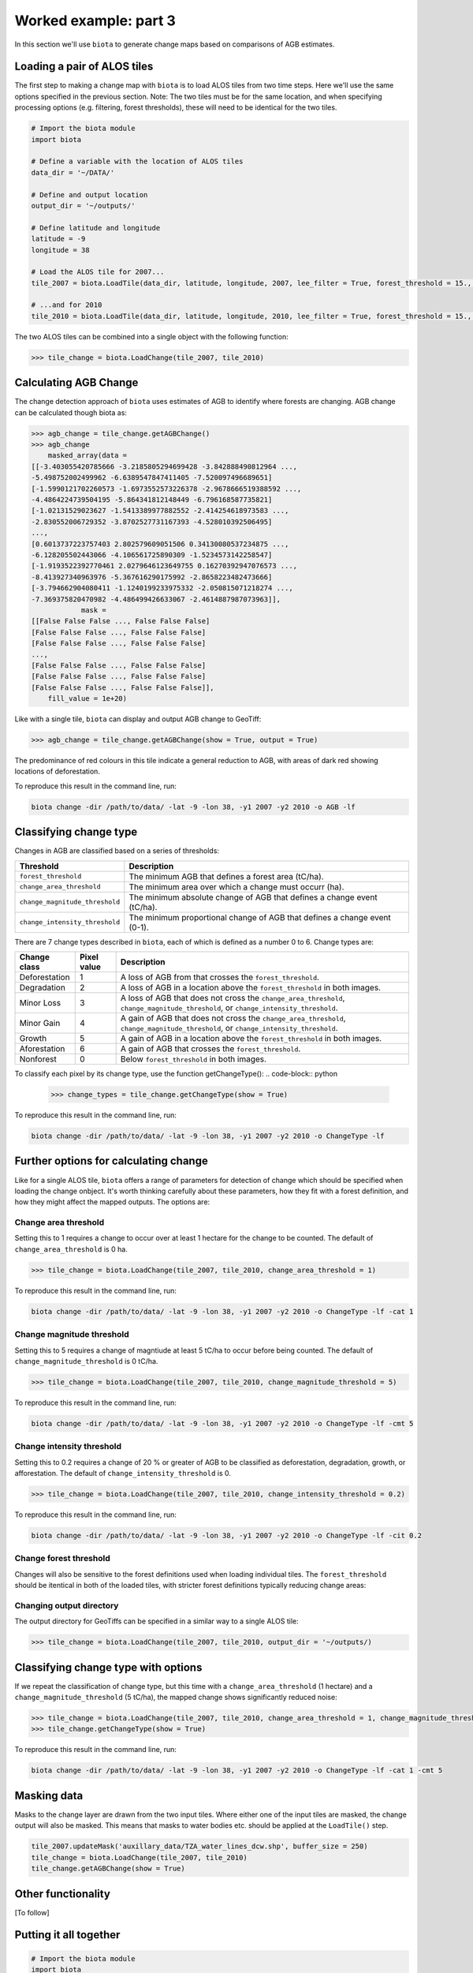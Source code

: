 Worked example: part 3
======================

In this section we'll use ``biota`` to generate change maps based on comparisons of AGB estimates.

Loading a pair of ALOS tiles
----------------------------

The first step to making a change map with ``biota`` is to load ALOS tiles from two time steps. Here we'll use the same options specified in the previous section. Note: The two tiles must be for the same location, and when specifying processing options (e.g. filtering, forest thresholds), these will need to be identical for the two tiles.

.. code-block:: python

    # Import the biota module
    import biota

    # Define a variable with the location of ALOS tiles
    data_dir = '~/DATA/'

    # Define and output location
    output_dir = '~/outputs/'

    # Define latitude and longitude
    latitude = -9
    longitude = 38

    # Load the ALOS tile for 2007...
    tile_2007 = biota.LoadTile(data_dir, latitude, longitude, 2007, lee_filter = True, forest_threshold = 15., area_threshold = 1, output_dir = output_dir)

    # ...and for 2010
    tile_2010 = biota.LoadTile(data_dir, latitude, longitude, 2010, lee_filter = True, forest_threshold = 15., area_threshold = 1, output_dir = output_dir)

The two ALOS tiles can be combined into a single object with the following function:

.. code-block:: python

    >>> tile_change = biota.LoadChange(tile_2007, tile_2010)

Calculating AGB Change
----------------------

The change detection approach of ``biota`` uses estimates of AGB to identify where forests are changing. AGB change can be calculated though biota as:

.. code-block:: python

    >>> agb_change = tile_change.getAGBChange()
    >>> agb_change
        masked_array(data =
    [[-3.403055420785666 -3.2185805294699428 -3.842888490812964 ...,
    -5.498752002499962 -6.6389547847411405 -7.520097496689651]
    [-1.5990121702260573 -1.6973552573226378 -2.9678666519388592 ...,
    -4.4864224739504195 -5.864341812148449 -6.796168587735821]
    [-1.02131529023627 -1.5413389977882552 -2.414254618973583 ...,
    -2.830552006729352 -3.8702527731167393 -4.528010392506495]
    ...,
    [0.6013737223757403 2.802579609051506 0.34130080537234875 ...,
    -6.128205502443066 -4.106561725890309 -1.5234573142258547]
    [-1.9193522392770461 2.0279646123649755 0.16270392947076573 ...,
    -8.413927340963976 -5.367616290175992 -2.8658223482473666]
    [-3.794662904080411 -1.1240199233975332 -2.050815071218274 ...,
    -7.369375820470982 -4.486499426633067 -2.4614887987073963]],
                mask =
    [[False False False ..., False False False]
    [False False False ..., False False False]
    [False False False ..., False False False]
    ...,
    [False False False ..., False False False]
    [False False False ..., False False False]
    [False False False ..., False False False]],
        fill_value = 1e+20)

Like with a single tile, ``biota`` can display and output AGB change to GeoTiff:

.. code-block:: python

    >>> agb_change = tile_change.getAGBChange(show = True, output = True)

.. figure:: images/agb_change.png
   :scale: 50 %
   :align: center

The predominance of red colours in this tile indicate a general reduction to AGB, with areas of dark red showing locations of deforestation.

To reproduce this result in the command line, run:

.. code-block:: console

    biota change -dir /path/to/data/ -lat -9 -lon 38, -y1 2007 -y2 2010 -o AGB -lf


Classifying change type
-----------------------

Changes in AGB are classified based on a series of thresholds:

+--------------------------------+---------------------------------------------------------------------------+
| **Threshold**                  | **Description**                                                           |
+--------------------------------+---------------------------------------------------------------------------+
| ``forest_threshold``           | The minimum AGB that defines a forest area (tC/ha).                       |
+--------------------------------+---------------------------------------------------------------------------+
| ``change_area_threshold``      | The minimum area over which a change must occurr (ha).                    |
+--------------------------------+---------------------------------------------------------------------------+
| ``change_magnitude_threshold`` | The minimum absolute change of AGB that defines a change event (tC/ha).   |
+--------------------------------+---------------------------------------------------------------------------+
| ``change_intensity_threshold`` | The minimum proportional change of AGB that defines a change event (0-1). |
+--------------------------------+---------------------------------------------------------------------------+

There are 7 change types described in ``biota``, each of which is defined as a number 0 to 6. Change types are:

+-------------------+-----------------+-------------------------------------------------------------------------------------------------------------------------------------+
| **Change class**  | **Pixel value** | **Description**                                                                                                                     |
+-------------------+-----------------+-------------------------------------------------------------------------------------------------------------------------------------+
| Deforestation     | 1               | A loss of AGB from that crosses the ``forest_threshold``.                                                                           |
+-------------------+-----------------+-------------------------------------------------------------------------------------------------------------------------------------+
| Degradation       | 2               | A loss of AGB in a location above the ``forest_threshold`` in both images.                                                          |
+-------------------+-----------------+-------------------------------------------------------------------------------------------------------------------------------------+
| Minor Loss        | 3               | A loss of AGB that does not cross the ``change_area_threshold``, ``change_magnitude_threshold``, or ``change_intensity_threshold``. |
+-------------------+-----------------+-------------------------------------------------------------------------------------------------------------------------------------+
| Minor Gain        | 4               | A gain of AGB that does not cross the ``change_area_threshold``, ``change_magnitude_threshold``, or ``change_intensity_threshold``. |
+-------------------+-----------------+-------------------------------------------------------------------------------------------------------------------------------------+
| Growth            | 5               | A gain of AGB in a location above the ``forest_threshold`` in both images.                                                          |
+-------------------+-----------------+-------------------------------------------------------------------------------------------------------------------------------------+
| Aforestation      | 6               | A gain of AGB that crosses the ``forest_threshold``.                                                                                |
+-------------------+-----------------+-------------------------------------------------------------------------------------------------------------------------------------+
| Nonforest         | 0               | Below ``forest_threshold`` in both images.                                                                                          |
+-------------------+-----------------+-------------------------------------------------------------------------------------------------------------------------------------+

To classify each pixel by its change type, use the function getChangeType():
.. code-block:: python

    >>> change_types = tile_change.getChangeType(show = True)

.. figure:: images/change_type_raw.png
   :scale: 50 %
   :align: center

To reproduce this result in the command line, run:

.. code-block:: console

   biota change -dir /path/to/data/ -lat -9 -lon 38, -y1 2007 -y2 2010 -o ChangeType -lf


Further options for calculating change
--------------------------------------

Like for a single ALOS tile, ``biota`` offers a range of parameters for detection of change which should be specified when loading the change onbject. It's worth thinking carefully about these parameters, how they fit with a forest definition, and how they might affect the mapped outputs. The options are:

Change area threshold
~~~~~~~~~~~~~~~~~~~~~

Setting this to 1 requires a change to occur over at least 1 hectare for the change to be counted. The default of ``change_area_threshold`` is 0 ha.

.. code-block:: python

    >>> tile_change = biota.LoadChange(tile_2007, tile_2010, change_area_threshold = 1)

To reproduce this result in the command line, run:

.. code-block:: console

   biota change -dir /path/to/data/ -lat -9 -lon 38, -y1 2007 -y2 2010 -o ChangeType -lf -cat 1


Change magnitude threshold
~~~~~~~~~~~~~~~~~~~~~~~~~~

Setting this to 5 requires a change of magntiude at least 5 tC/ha to occur before being counted. The default of ``change_magnitude_threshold`` is 0 tC/ha.


.. code-block:: python

    >>> tile_change = biota.LoadChange(tile_2007, tile_2010, change_magnitude_threshold = 5)

To reproduce this result in the command line, run:

.. code-block:: console

   biota change -dir /path/to/data/ -lat -9 -lon 38, -y1 2007 -y2 2010 -o ChangeType -lf -cmt 5


Change intensity threshold
~~~~~~~~~~~~~~~~~~~~~~~~~~

Setting this to 0.2 requires a change of 20 % or greater of AGB to be classified as deforestation, degradation, growth, or afforestation. The default of ``change_intensity_threshold`` is 0.

.. code-block:: python

    >>> tile_change = biota.LoadChange(tile_2007, tile_2010, change_intensity_threshold = 0.2)


To reproduce this result in the command line, run:

.. code-block:: console

   biota change -dir /path/to/data/ -lat -9 -lon 38, -y1 2007 -y2 2010 -o ChangeType -lf -cit 0.2



Change forest threshold
~~~~~~~~~~~~~~~~~~~~~~~

Changes will also be sensitive to the forest definitions used when loading individual tiles. The ``forest_threshold`` should be itentical in both of the loaded tiles, with stricter forest definitions typically reducing change areas:

Changing output directory
~~~~~~~~~~~~~~~~~~~~~~~~~

The output directory for GeoTiffs can be specified in a similar way to a single ALOS tile:

.. code-block:: python

    >>> tile_change = biota.LoadChange(tile_2007, tile_2010, output_dir = '~/outputs/)

Classifying change type with options
------------------------------------

If we repeat the classification of change type, but this time with a ``change_area_threshold`` (1 hectare) and a ``change_magnitude_threshold`` (5 tC/ha), the mapped change shows significantly reduced noise:

.. code-block:: python

    >>> tile_change = biota.LoadChange(tile_2007, tile_2010, change_area_threshold = 1, change_magnitude_threshold = 5)
    >>> tile_change.getChangeType(show = True)

.. figure:: images/change_type_options.png
   :scale: 50 %
   :align: center

To reproduce this result in the command line, run:

.. code-block:: console

    biota change -dir /path/to/data/ -lat -9 -lon 38, -y1 2007 -y2 2010 -o ChangeType -lf -cat 1 -cmt 5


Masking data
------------

Masks to the change layer are drawn from the two input tiles. Where either one of the input tiles are masked, the change output will also be masked. This means that masks to water bodies etc. should be applied at the ``LoadTile()`` step.

.. code-block:: python

   tile_2007.updateMask('auxillary_data/TZA_water_lines_dcw.shp', buffer_size = 250)
   tile_change = biota.LoadChange(tile_2007, tile_2010)
   tile_change.getAGBChange(show = True)

Other functionality
-------------------

[To follow]


Putting it all together
-----------------------

.. code-block:: python

    # Import the biota module
    import biota

    # Define a variable with the location of ALOS tiles
    data_dir = '~/DATA/'

    # Define and output location
    output_dir = '~/outputs/'

    # Define latitude and longitude
    latitude = -9
    longitude = 38

    # Load the ALOS tiles with specified options
    tile_2007 = biota.LoadTile(data_dir, latitude, longitude, 2007, lee_filter = True, forest_threshold = 15., area_threshold = 1, output_dir = output_dir)

    tile_2010 = biota.LoadTile(data_dir, latitude, longitude, 2010, lee_filter = True, forest_threshold = 15., area_threshold = 1, output_dir = output_dir)

    # Add river lines to the mask with a 250 m buffer
    tile_2007.updateMask('auxillary_data/TZA_water_lines_dcw.shp', buffer_size = 250)

    # Load change between tiles, with options
    tile_change = biota.LoadChange(tile_2007, tile_2010, change_area_threshold = 1, change_magnitude_threshold = 5)

    # Calculate AGB change and output
    agb_change = tile_change.getAGBChange(output = True)

    # Calculate change type and output
    change_type = tile_change.getChangeType(output = True)

Save this file (e.g. ``process_change.py``), and run on the command line:

.. code-block::

    python process_change.py

**Advanced:** To process multiple tiles, we can use nested ``for`` loops. We can also add a ``try``/``except`` condition to prevent the program from crashing if an ALOS tile can't be loaded (e.g. over the ocean).

.. code-block:: python

    # Import the biota module
    import biota

    # Define a variable with the location of ALOS tiles
    data_dir = '~/DATA/'

    # Define and output location
    output_dir = '~/outputs/'

    for latitude in range(-9,-7):
        for longitude in range(38, 40):

            # Update progress
            print 'Doing latitude: %s, longitude: %s'%(str(latitude), str(longitude))

            # Load the ALOS tile with specified options
            try:
                tile_2007 = biota.LoadTile(data_dir, latitude, longitude, 2007, lee_filter = True, forest_threshold = 15., area_threshold = 1)
                tile_2010 = biota.LoadTile(data_dir, latitude, longitude, 2010, lee_filter = True, forest_threshold = 15., area_threshold = 1)
                tile_change = biota.LoadChange(tile_2007, tile_2010, output_dir = output_dir)

            except:
                continue

            # Add river lines to the mask with a 250 m buffer
            tile_2007.updateMask('auxillary_data/TZA_water_lines_dcw.shp', buffer_size = 250)

            # Load change between tiles, with options
            tile_change = biota.LoadChange(tile_2007, tile_2010, output_dir = output_dir)

            # Calculate AGB change and output
            agb_change = tile_change.getAGBChange(output = True)

            # Calculate change type and output
            change_type = tile_change.getChangeType(output = True)

Visualised in QGIS, the resulting AGB change and change type maps for Kilwa District are:

.. figure:: images/worked_example_3_output.png
   :scale: 50 %
   :align: center
